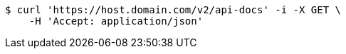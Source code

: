[source,bash]
----
$ curl 'https://host.domain.com/v2/api-docs' -i -X GET \
    -H 'Accept: application/json'
----